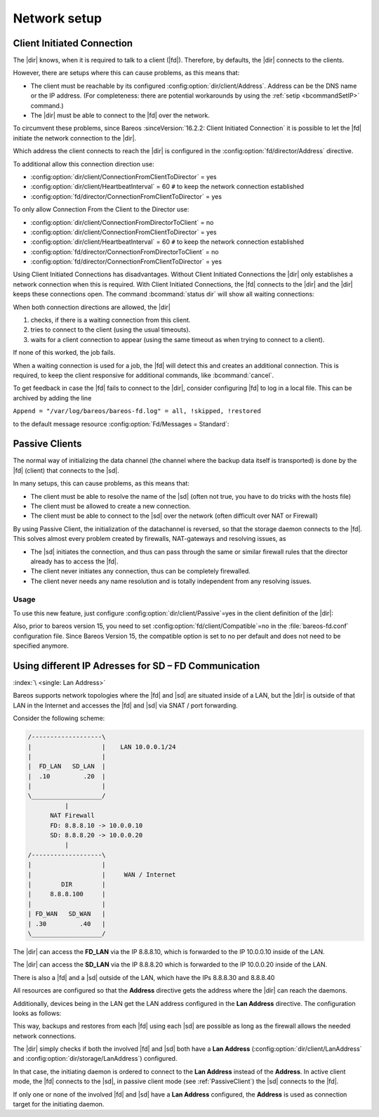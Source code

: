 Network setup
=============

.. _section-ClientInitiatedConnection:

Client Initiated Connection
---------------------------

The |dir| knows, when it is required to talk to a client (|fd|). Therefore, by defaults, the |dir| connects to the clients.

However, there are setups where this can cause problems, as this means that:

-  The client must be reachable by its configured :config:option:`dir/client/Address`\ . Address can be the DNS name or the IP address. (For completeness: there are potential workarounds by using the :ref:`setip <bcommandSetIP>` command.)

-  The |dir| must be able to connect to the |fd| over the network.

To circumvent these problems, since Bareos :sinceVersion:`16.2.2: Client Initiated Connection` it is possible to let the |fd| initiate the network connection to the |dir|.

Which address the client connects to reach the |dir| is configured in the :config:option:`fd/director/Address`\  directive.

To additional allow this connection direction use:

-  :config:option:`dir/client/ConnectionFromClientToDirector`\  = yes

-  :config:option:`dir/client/HeartbeatInterval`\  = 60 ``#`` to keep the network connection established

-  :config:option:`fd/director/ConnectionFromClientToDirector`\  = yes

To only allow Connection From the Client to the Director use:

-  :config:option:`dir/client/ConnectionFromDirectorToClient`\  = no

-  :config:option:`dir/client/ConnectionFromClientToDirector`\  = yes

-  :config:option:`dir/client/HeartbeatInterval`\  = 60 ``#`` to keep the network connection established

-  :config:option:`fd/director/ConnectionFromDirectorToClient`\  = no

-  :config:option:`fd/director/ConnectionFromClientToDirector`\  = yes

Using Client Initiated Connections has disadvantages. Without Client Initiated Connections the |dir| only establishes a network connection when this is required. With Client Initiated Connections, the |fd| connects to the |dir| and the |dir| keeps these connections open. The command :bcommand:`status dir` will show all waiting connections:

.. code-block:: bconsole
   :caption: show waiting client connections

   *<input>status dir</input>
   ...
   Client Initiated Connections (waiting for jobs):
   Connect time        Protocol            Authenticated       Name
   ====================================================================================================
   19-Apr-16 21:50     54                  1                   client1.example.com
   ...
   ====

When both connection directions are allowed, the |dir| 

#. checks, if there is a waiting connection from this client.

#. tries to connect to the client (using the usual timeouts).

#. waits for a client connection to appear (using the same timeout as when trying to connect to a client).

If none of this worked, the job fails.

When a waiting connection is used for a job, the |fd| will detect this and creates an additional connection. This is required, to keep the client responsive for additional commands, like :bcommand:`cancel`.

To get feedback in case the |fd| fails to connect to the |dir|, consider configuring |fd| to log in a local file. This can be archived by adding the line

``Append = "/var/log/bareos/bareos-fd.log" = all, !skipped, !restored``

to the default message resource :config:option:`Fd/Messages = Standard`\ :

.. code-block:: bareosconfig
   :caption: bareos-fd.d/messages/Standard.conf

   Messages {
     Name = Standard
     Director = bareos-dir = all, !skipped, !restored
     Append = "/var/log/bareos/bareos-fd.log" = all, !skipped, !restored
   }

.. _PassiveClient:

Passive Clients
---------------

The normal way of initializing the data channel (the channel where the backup data itself is transported) is done by the |fd| (client) that connects to the |sd|.

In many setups, this can cause problems, as this means that:

-  The client must be able to resolve the name of the |sd| (often not true, you have to do tricks with the hosts file)

-  The client must be allowed to create a new connection.

-  The client must be able to connect to the |sd| over the network (often difficult over NAT or Firewall)

By using Passive Client, the initialization of the datachannel is reversed, so that the storage daemon connects to the |fd|. This solves almost every problem created by firewalls, NAT-gateways and resolving issues, as

-  The |sd| initiates the connection, and thus can pass through the same or similar firewall rules that the director already has to access the |fd|.

-  The client never initiates any connection, thus can be completely firewalled.

-  The client never needs any name resolution and is totally independent from any resolving issues.

.. image:: /include/images/passive-client-communication.*
   :width: 60.0%




Usage
~~~~~

To use this new feature, just configure :config:option:`dir/client/Passive`\ =yes in the client definition of the |dir|:

.. code-block:: bareosconfig
   :caption: Enable passive mode in bareos-dir.conf

   Client {
      Name = client1-fd
      Password = "secretpassword"
      <input>Passive = yes</input>
      [...]
   }

Also, prior to bareos version 15, you need to set :config:option:`fd/client/Compatible`\ =no in the :file:`bareos-fd.conf` configuration file. Since Bareos Version 15, the compatible option is set to no per default and does not need to be specified anymore.

.. code-block:: bareosconfig
   :caption: Disable compatible mode for the |fd| in bareos-fd.conf

   Director {
     Name = bareos-dir
     Password = "secretpassword"
   }

   Client {
      Name = client1-fd
      [...]
      <input>Compatible = no</input>
   }

.. _LanAddress:

Using different IP Adresses for SD – FD Communication
-----------------------------------------------------

:index:`\ <single: Lan Address>`

Bareos supports network topologies where the |fd| and |sd| are situated inside of a LAN, but the |dir| is outside of that LAN in the Internet and accesses the |fd| and |sd| via SNAT / port forwarding.

Consider the following scheme:

.. code-block:: shell-session

      /-------------------\
      |                   |    LAN 10.0.0.1/24
      |                   |
      |  FD_LAN   SD_LAN  |
      |  .10         .20  |
      |                   |
      \___________________/
                |
            NAT Firewall
            FD: 8.8.8.10 -> 10.0.0.10
            SD: 8.8.8.20 -> 10.0.0.20
                |
      /-------------------\
      |                   |
      |                   |     WAN / Internet
      |        DIR        |
      |     8.8.8.100     |
      |                   |
      | FD_WAN   SD_WAN   |
      | .30         .40   |
      \___________________/

The |dir| can access the :strong:`FD_LAN` via the IP 8.8.8.10, which is forwarded to the IP 10.0.0.10 inside of the LAN.

The |dir| can access the :strong:`SD_LAN` via the IP 8.8.8.20 which is forwarded to the IP 10.0.0.20 inside of the LAN.

There is also a |fd| and a |sd| outside of the LAN, which have the IPs 8.8.8.30 and 8.8.8.40

All resources are configured so that the :strong:`Address`\  directive gets the address where the |dir| can reach the daemons.

Additionally, devices being in the LAN get the LAN address configured in the :strong:`Lan Address`\  directive. The configuration looks as follows:

.. code-block:: bareosconfig
   :caption: bareos-dir.d/client/FD\_LAN.conf

   Client {
      Name = FD_LAN
      Address = 8.8.8.10
      LanAddress = 10.0.0.10
      ...
   }

.. code-block:: bareosconfig
   :caption: bareos-dir.d/client/SD\_LAN.conf

   Storage {
      Name = SD_LAN
      Address = 8.8.8.20
      LanAddress = 10.0.0.20
      ...
   }

.. code-block:: bareosconfig
   :caption: bareos-dir.d/client/FD\_WAN.conf

   Client {
      Name = FD_WAN
      Address = 8.8.8.30
      ...
   }

.. code-block:: bareosconfig
   :caption: bareos-dir.d/client/SD\_WAN.conf

   Storage {
      Name = SD_WAN
      Address = 8.8.8.40
      ...
   }

This way, backups and restores from each |fd| using each |sd| are possible as long as the firewall allows the needed network connections.

The |dir| simply checks if both the involved |fd| and |sd| both have a :strong:`Lan Address`\  (:config:option:`dir/client/LanAddress`\  and :config:option:`dir/storage/LanAddress`\ ) configured.

In that case, the initiating daemon is ordered to connect to the :strong:`Lan Address`\  instead of the :strong:`Address`\ . In active client mode, the |fd| connects to the |sd|, in passive client mode (see :ref:`PassiveClient`) the |sd| connects to the |fd|.

If only one or none of the involved |fd| and |sd| have a :strong:`Lan Address`\  configured, the :strong:`Address`\  is used as connection target for the initiating daemon.




